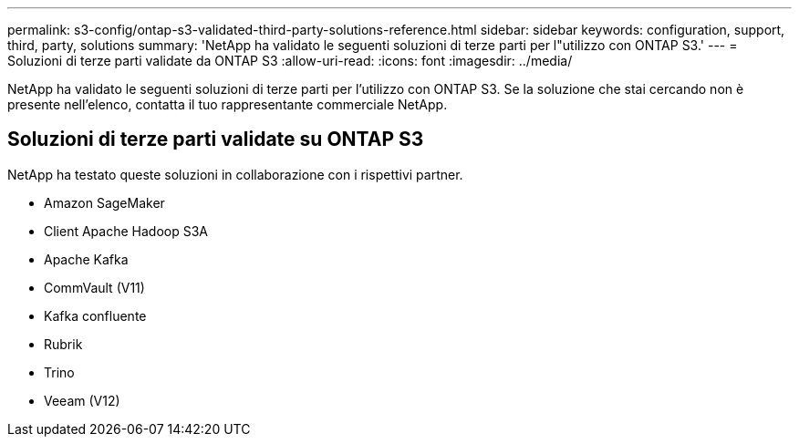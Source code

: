 ---
permalink: s3-config/ontap-s3-validated-third-party-solutions-reference.html 
sidebar: sidebar 
keywords: configuration, support, third, party, solutions 
summary: 'NetApp ha validato le seguenti soluzioni di terze parti per l"utilizzo con ONTAP S3.' 
---
= Soluzioni di terze parti validate da ONTAP S3
:allow-uri-read: 
:icons: font
:imagesdir: ../media/


[role="lead"]
NetApp ha validato le seguenti soluzioni di terze parti per l'utilizzo con ONTAP S3.
Se la soluzione che stai cercando non è presente nell'elenco, contatta il tuo rappresentante commerciale NetApp.



== Soluzioni di terze parti validate su ONTAP S3

NetApp ha testato queste soluzioni in collaborazione con i rispettivi partner.

* Amazon SageMaker
* Client Apache Hadoop S3A
* Apache Kafka
* CommVault (V11)
* Kafka confluente
* Rubrik
* Trino
* Veeam (V12)

